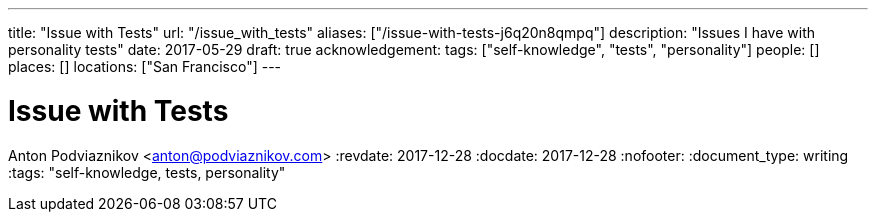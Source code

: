 ---
title: "Issue with Tests"
url: "/issue_with_tests"
aliases: ["/issue-with-tests-j6q20n8qmpq"]
description: "Issues I have with personality tests"
date: 2017-05-29
draft: true
acknowledgement: 
tags: ["self-knowledge", "tests", "personality"]
people: []
places: []
locations: ["San Francisco"]
---

= Issue with Tests
Anton Podviaznikov <anton@podviaznikov.com>
:revdate: 2017-12-28
:docdate: 2017-12-28
:nofooter:
:document_type: writing
:tags: "self-knowledge, tests, personality"


